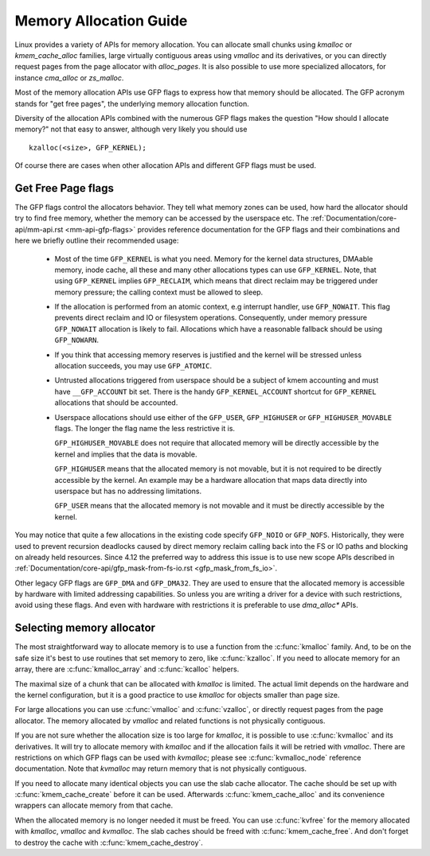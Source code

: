 =======================
Memory Allocation Guide
=======================

Linux provides a variety of APIs for memory allocation. You can
allocate small chunks using `kmalloc` or `kmem_cache_alloc` families,
large virtually contiguous areas using `vmalloc` and its derivatives,
or you can directly request pages from the page allocator with
`alloc_pages`. It is also possible to use more specialized allocators,
for instance `cma_alloc` or `zs_malloc`.

Most of the memory allocation APIs use GFP flags to express how that
memory should be allocated. The GFP acronym stands for "get free
pages", the underlying memory allocation function.

Diversity of the allocation APIs combined with the numerous GFP flags
makes the question "How should I allocate memory?" not that easy to
answer, although very likely you should use

::

  kzalloc(<size>, GFP_KERNEL);

Of course there are cases when other allocation APIs and different GFP
flags must be used.

Get Free Page flags
===================

The GFP flags control the allocators behavior. They tell what memory
zones can be used, how hard the allocator should try to find free
memory, whether the memory can be accessed by the userspace etc. The
:ref:`Documentation/core-api/mm-api.rst <mm-api-gfp-flags>` provides
reference documentation for the GFP flags and their combinations and
here we briefly outline their recommended usage:

  * Most of the time ``GFP_KERNEL`` is what you need. Memory for the
    kernel data structures, DMAable memory, inode cache, all these and
    many other allocations types can use ``GFP_KERNEL``. Note, that
    using ``GFP_KERNEL`` implies ``GFP_RECLAIM``, which means that
    direct reclaim may be triggered under memory pressure; the calling
    context must be allowed to sleep.
  * If the allocation is performed from an atomic context, e.g interrupt
    handler, use ``GFP_NOWAIT``. This flag prevents direct reclaim and
    IO or filesystem operations. Consequently, under memory pressure
    ``GFP_NOWAIT`` allocation is likely to fail. Allocations which
    have a reasonable fallback should be using ``GFP_NOWARN``.
  * If you think that accessing memory reserves is justified and the kernel
    will be stressed unless allocation succeeds, you may use ``GFP_ATOMIC``.
  * Untrusted allocations triggered from userspace should be a subject
    of kmem accounting and must have ``__GFP_ACCOUNT`` bit set. There
    is the handy ``GFP_KERNEL_ACCOUNT`` shortcut for ``GFP_KERNEL``
    allocations that should be accounted.
  * Userspace allocations should use either of the ``GFP_USER``,
    ``GFP_HIGHUSER`` or ``GFP_HIGHUSER_MOVABLE`` flags. The longer
    the flag name the less restrictive it is.

    ``GFP_HIGHUSER_MOVABLE`` does not require that allocated memory
    will be directly accessible by the kernel and implies that the
    data is movable.

    ``GFP_HIGHUSER`` means that the allocated memory is not movable,
    but it is not required to be directly accessible by the kernel. An
    example may be a hardware allocation that maps data directly into
    userspace but has no addressing limitations.

    ``GFP_USER`` means that the allocated memory is not movable and it
    must be directly accessible by the kernel.

You may notice that quite a few allocations in the existing code
specify ``GFP_NOIO`` or ``GFP_NOFS``. Historically, they were used to
prevent recursion deadlocks caused by direct memory reclaim calling
back into the FS or IO paths and blocking on already held
resources. Since 4.12 the preferred way to address this issue is to
use new scope APIs described in
:ref:`Documentation/core-api/gfp_mask-from-fs-io.rst <gfp_mask_from_fs_io>`.

Other legacy GFP flags are ``GFP_DMA`` and ``GFP_DMA32``. They are
used to ensure that the allocated memory is accessible by hardware
with limited addressing capabilities. So unless you are writing a
driver for a device with such restrictions, avoid using these flags.
And even with hardware with restrictions it is preferable to use
`dma_alloc*` APIs.

Selecting memory allocator
==========================

The most straightforward way to allocate memory is to use a function
from the :c:func:`kmalloc` family. And, to be on the safe size it's
best to use routines that set memory to zero, like
:c:func:`kzalloc`. If you need to allocate memory for an array, there
are :c:func:`kmalloc_array` and :c:func:`kcalloc` helpers.

The maximal size of a chunk that can be allocated with `kmalloc` is
limited. The actual limit depends on the hardware and the kernel
configuration, but it is a good practice to use `kmalloc` for objects
smaller than page size.

For large allocations you can use :c:func:`vmalloc` and
:c:func:`vzalloc`, or directly request pages from the page
allocator. The memory allocated by `vmalloc` and related functions is
not physically contiguous.

If you are not sure whether the allocation size is too large for
`kmalloc`, it is possible to use :c:func:`kvmalloc` and its
derivatives. It will try to allocate memory with `kmalloc` and if the
allocation fails it will be retried with `vmalloc`. There are
restrictions on which GFP flags can be used with `kvmalloc`; please
see :c:func:`kvmalloc_node` reference documentation. Note that
`kvmalloc` may return memory that is not physically contiguous.

If you need to allocate many identical objects you can use the slab
cache allocator. The cache should be set up with
:c:func:`kmem_cache_create` before it can be used. Afterwards
:c:func:`kmem_cache_alloc` and its convenience wrappers can allocate
memory from that cache.

When the allocated memory is no longer needed it must be freed. You
can use :c:func:`kvfree` for the memory allocated with `kmalloc`,
`vmalloc` and `kvmalloc`. The slab caches should be freed with
:c:func:`kmem_cache_free`. And don't forget to destroy the cache with
:c:func:`kmem_cache_destroy`.
